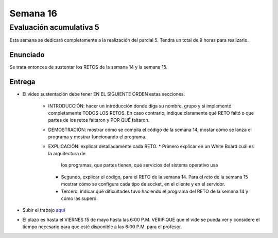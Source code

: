 Semana 16
===========

Evaluación acumulativa 5
--------------------------
Esta semana se dedicará completamente a la realización del
parcial 5. Tendra un total de 9 horas para realizarlo.

Enunciado
^^^^^^^^^^
Se trata entonces de sustentar los RETOS de la semana 14 y la semana 15.

Entrega
^^^^^^^^^^
* El video sustentación debe tener EN EL SIGUIENTE ÓRDEN estas secciones:

    * INTRODUCCIÓN: hacer un introducción donde diga su nombre, grupo y si implementó completamente TODOS LOS RETOS.
      En caso contrario, indique claramente qué RETO faltó o que partes de los retos faltaron y POR QUÉ faltaron.
    * DEMOSTRACIÓN: mostrar cómo se compila el código de la semana 14, mostar cómo se lanza el programa y mostrar funcionando
      el programa.
    * EXPLICACIÓN: explicar detalladamente cada RETO. 
      * Primero explicar en un White Board cuál es la arquitectura de
        los programas, que partes tienen, qué servicios del sistema operativo usa
      * Segundo, explicar el código, para el RETO de la semana 14. Para el reto de la semana 15
        mostrar cómo se configura cada tipo de socket, en el cliente y en el servidor.
      * Tercero, indicar qué dificultades tuvo haciendo el programa del RETO de la semana 14 y cómo las superó.

* Subir el trabajo `aquí <https://www.dropbox.com/request/Pz5WcfyHemBFgkqg5I2a>`__
* El plazo es hasta el VIERNES 15 de mayo hasta las 6:00 P.M. VERIFIQUE que el vide se pueda
  ver y considere el tiempo necesario para que esté disponible a las 6:00 P.M. para el profesor.



